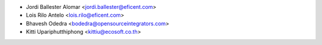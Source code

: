 * Jordi Ballester Alomar <jordi.ballester@eficent.com>
* Lois Rilo Antelo <lois.rilo@eficent.com>
* Bhavesh Odedra <bodedra@opensourceintegrators.com>
* Kitti Upariphutthiphong <kittiu@ecosoft.co.th>
